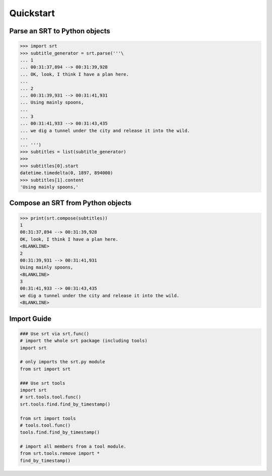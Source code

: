 Quickstart
==========

Parse an SRT to Python objects
------------------------------

.. code:: python

    >>> import srt
    >>> subtitle_generator = srt.parse('''\
    ... 1
    ... 00:31:37,894 --> 00:31:39,928
    ... OK, look, I think I have a plan here.
    ...
    ... 2
    ... 00:31:39,931 --> 00:31:41,931
    ... Using mainly spoons,
    ...
    ... 3
    ... 00:31:41,933 --> 00:31:43,435
    ... we dig a tunnel under the city and release it into the wild.
    ...
    ... ''')
    >>> subtitles = list(subtitle_generator)
    >>>
    >>> subtitles[0].start
    datetime.timedelta(0, 1897, 894000)
    >>> subtitles[1].content
    'Using mainly spoons,'

Compose an SRT from Python objects
----------------------------------

.. code:: python

    >>> print(srt.compose(subtitles))
    1
    00:31:37,894 --> 00:31:39,928
    OK, look, I think I have a plan here.
    <BLANKLINE>
    2
    00:31:39,931 --> 00:31:41,931
    Using mainly spoons,
    <BLANKLINE>
    3
    00:31:41,933 --> 00:31:43,435
    we dig a tunnel under the city and release it into the wild.
    <BLANKLINE>

Import Guide
------------

.. code:: python

    ### Use srt via srt.func()
    # import the whole srt package (including tools)
    import srt

    # only imports the srt.py module
    from srt import srt

    ### Use srt tools
    import srt
    # srt.tools.tool.func()
    srt.tools.find.find_by_timestamp()

    from srt import tools
    # tools.tool.func()
    tools.find.find_by_timestamp()

    # import all members from a tool module.
    from srt.tools.remove import *
    find_by_timestamp()
